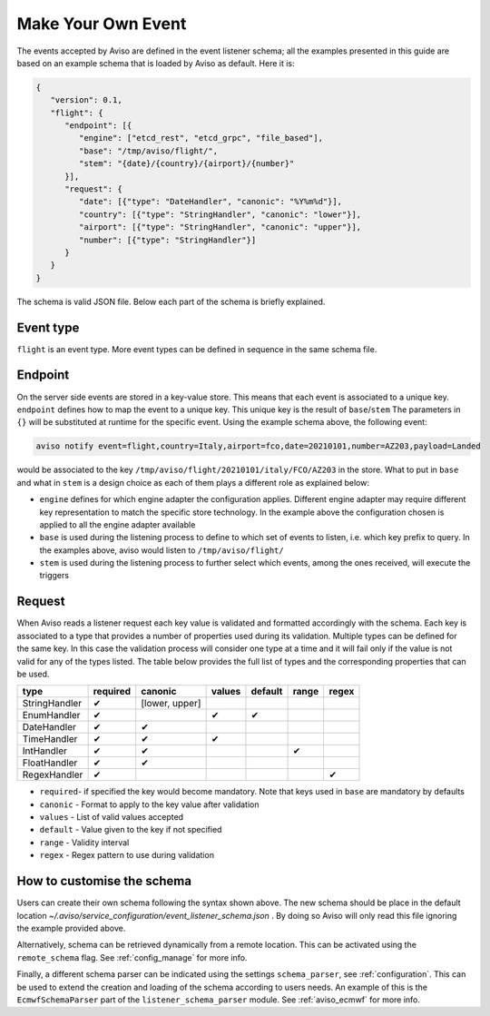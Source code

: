 .. _make_your_event:

Make Your Own Event
====================

The events accepted by Aviso are defined in the event listener schema; all the examples presented in this guide are based on an example schema that is loaded by Aviso as default. Here it is:

.. code-block:: json

   {
      "version": 0.1, 
      "flight": {
         "endpoint": [{
            "engine": ["etcd_rest", "etcd_grpc", "file_based"], 
            "base": "/tmp/aviso/flight/", 
            "stem": "{date}/{country}/{airport}/{number}"
         }], 
         "request": {
            "date": [{"type": "DateHandler", "canonic": "%Y%m%d"}], 
            "country": [{"type": "StringHandler", "canonic": "lower"}], 
            "airport": [{"type": "StringHandler", "canonic": "upper"}], 
            "number": [{"type": "StringHandler"}]
         }
      }
   }

The schema is valid JSON file. Below each part of the schema is briefly explained.

Event type
----------

``flight`` is an event type. More event types can be defined in sequence in the same schema file.

Endpoint
--------

On the server side events are stored in a key-value store. This means that each event is associated to a unique key. ``endpoint`` defines how to map the event to a unique key. This unique key is the result of ``base``/``stem`` The parameters in ``{}`` will be substituted at runtime for the specific event. Using the example schema above, the following event:

.. code-block:: console

   aviso notify event=flight,country=Italy,airport=fco,date=20210101,number=AZ203,payload=Landed

would be associated to the key ``/tmp/aviso/flight/20210101/italy/FCO/AZ203`` in the store.
What to put in ``base`` and what in ``stem`` is a design choice as each of them plays a different role as explained below:

* ``engine`` defines for which engine adapter the configuration applies. Different engine adapter may require different key representation to match the specific store technology. In the example above the configuration chosen is applied to all the engine adapter available

* ``base`` is used during the listening process to define to which set of events to listen, i.e. which key prefix to query. In the examples above, aviso would listen to ``/tmp/aviso/flight/``

* ``stem`` is used during the listening process to further select which events, among the ones received, will execute the triggers

Request
-------

When Aviso reads a listener request each key value is validated and formatted accordingly with the schema. Each key is associated to a type that provides a number of properties used during its validation. Multiple types can be defined for the same key. In this case the validation process will consider one type at a time and it will fail only if the value is not valid for any of the types listed. The table below provides the full list of types and the corresponding properties that can be used.

+-------------+----------+--------------+-----------+-----------+--------+-------+
|type         |required  | canonic      | values    |  default  |  range | regex |
+=============+==========+==============+===========+===========+========+=======+
|StringHandler| |check|  |[lower, upper]|           |           |        |       |
+-------------+----------+--------------+-----------+-----------+--------+-------+
|EnumHandler  | |check|  |              ||check|    ||check|    |        |       |
+-------------+----------+--------------+-----------+-----------+--------+-------+
|DateHandler  | |check|  ||check|       |           |           |        |       |
+-------------+----------+--------------+-----------+-----------+--------+-------+
|TimeHandler  | |check|  | |check|      ||check|    |           |        |       |
+-------------+----------+--------------+-----------+-----------+--------+-------+
|IntHandler   | |check|  | |check|      |           |           ||check| |       |
+-------------+----------+--------------+-----------+-----------+--------+-------+
|FloatHandler | |check|  | |check|      |           |           |        |       |
+-------------+----------+--------------+-----------+-----------+--------+-------+
|RegexHandler | |check|  |              |           |           |        ||check||
+-------------+----------+--------------+-----------+-----------+--------+-------+

.. |check| unicode:: U+2714 .. HEAVY CHECK MARK

* ``required``- if specified the key would become mandatory. Note that keys used in ``base`` are mandatory by defaults
* ``canonic`` - Format to apply to the key value after validation
* ``values`` - List of valid values accepted
* ``default`` - Value given to the key if not specified
* ``range`` - Validity interval
* ``regex`` - Regex pattern to use during validation

How to customise the schema
---------------------------

Users can create their own schema following the syntax shown above. The new schema should be place in the default location `~/.aviso/service_configuration/event_listener_schema.json` . By doing so Aviso will only read this file ignoring the example provided above.

Alternatively, schema can be retrieved dynamically from a remote location. This can be activated using the 
``remote_schema`` flag. See :ref:`config_manage` for more info.

Finally, a different schema parser can be indicated using the settings ``schema_parser``, see :ref:`configuration`. This can be used to extend the creation and loading of the schema according to users needs. An example of this is the ``EcmwfSchemaParser`` part of the ``listener_schema_parser`` module. See :ref:`aviso_ecmwf` for more info.

